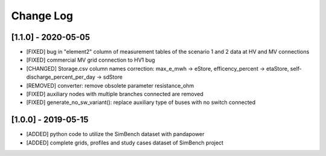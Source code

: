 Change Log
=============

[1.1.0] - 2020-05-05
----------------------

- [FIXED] bug in "element2" column of measurement tables of the scenario 1 and 2 data at HV and MV connections
- [FIXED] commercial MV grid connection to HV1 bug
- [CHANGED] Storage.csv column names correction: max_e_mwh -> eStore, efficency_percent -> etaStore, self-discharge_percent_per_day -> sdStore
- [REMOVED] converter: remove obsolete parameter resistance_ohm
- [FIXED] auxiliary nodes with multiple branches connected are removed
- [FIXED] generate_no_sw_variant(): replace auxiliary type of buses with no switch connected

[1.0.0] - 2019-05-15
----------------------

- [ADDED] python code to utilize the SimBench dataset with pandapower
- [ADDED] complete grids, profiles and study cases dataset of SimBench project